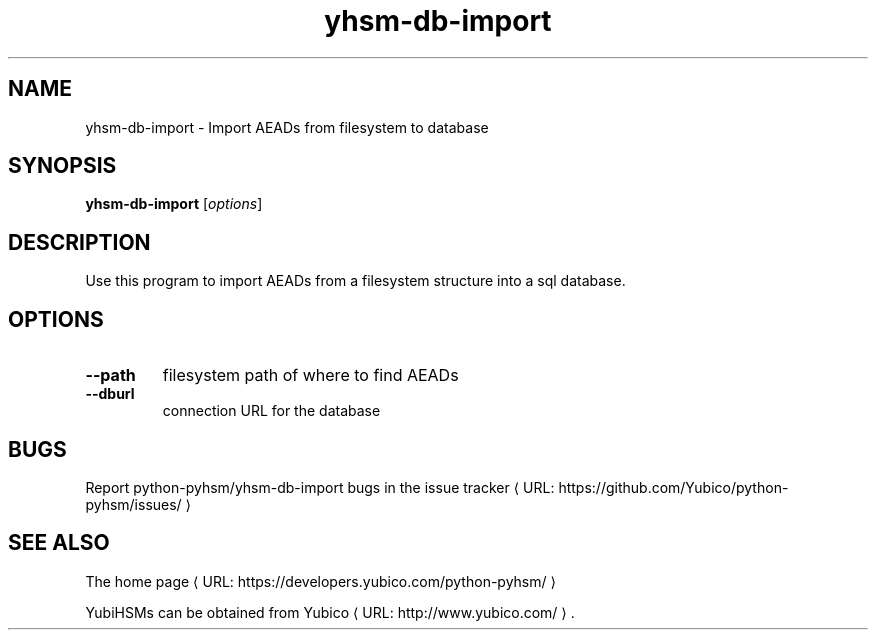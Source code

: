 .\" Copyright (c) 2014 Yubico AB
.\" See the file COPYING for license statement.
.\"
.de URL
\\$2 \(laURL: \\$1 \(ra\\$3
..
.if \n[.g] .mso www.tmac
.TH yhsm-db-import "1" "September 2014" "python-pyhsm"

.SH NAME
yhsm-db-import \(hy Import AEADs from filesystem to database

.SH SYNOPSIS
.B yhsm-db-import
[\fIoptions\fR]

.SH DESCRIPTION
Use this program to import AEADs from a filesystem structure into a sql database.

.SH OPTIONS
.PP
.TP
\fB\-\-path\fR
filesystem path of where to find AEADs
.TP
\fB\-\-dburl\fR
connection URL for the database

.SH BUGS
Report python-pyhsm/yhsm-db-import bugs in
.URL "https://github.com/Yubico/python-pyhsm/issues/" "the issue tracker"

.SH "SEE ALSO"
The
.URL "https://developers.yubico.com/python-pyhsm/" "home page"
.PP
YubiHSMs can be obtained from
.URL "http://www.yubico.com/" "Yubico" "."
